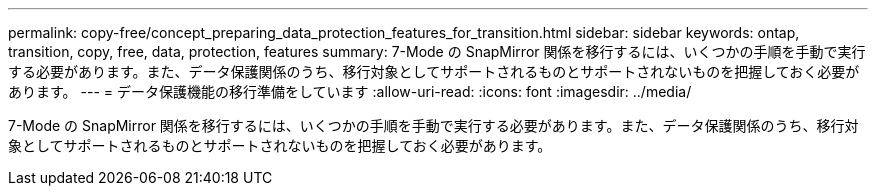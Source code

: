 ---
permalink: copy-free/concept_preparing_data_protection_features_for_transition.html 
sidebar: sidebar 
keywords: ontap, transition, copy, free, data, protection, features 
summary: 7-Mode の SnapMirror 関係を移行するには、いくつかの手順を手動で実行する必要があります。また、データ保護関係のうち、移行対象としてサポートされるものとサポートされないものを把握しておく必要があります。 
---
= データ保護機能の移行準備をしています
:allow-uri-read: 
:icons: font
:imagesdir: ../media/


[role="lead"]
7-Mode の SnapMirror 関係を移行するには、いくつかの手順を手動で実行する必要があります。また、データ保護関係のうち、移行対象としてサポートされるものとサポートされないものを把握しておく必要があります。
